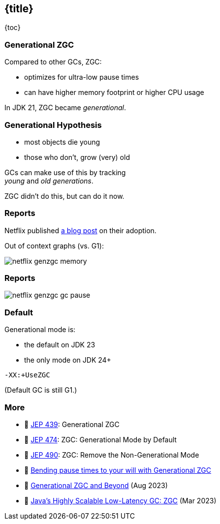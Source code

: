 == {title}

{toc}

=== Generational ZGC

Compared to other GCs, ZGC:

* optimizes for ultra-low pause times
* can have higher memory footprint or higher CPU usage

In JDK 21, ZGC became _generational_.

=== Generational Hypothesis

* most objects die young
* those who don't, grow (very) old

GCs can make use of this by tracking +
_young_ and _old generations_.

ZGC didn't do this, but can do it now.

=== Reports

Netflix published https://netflixtechblog.com/bending-pause-times-to-your-will-with-generational-zgc-256629c9386b[a blog post] on their adoption.

Out of context graphs (vs. G1):

image::images/netflix-genzgc-memory.webp[role="diagram"]

=== Reports

image::images/netflix-genzgc-gc-pause.webp[role="diagram"]

=== Default

Generational mode is:

* the default on JDK 23
* the only mode on JDK 24+

`-XX:+UseZGC`

(Default GC is still G1.)

=== More

* 📝 https://openjdk.org/jeps/439[JEP 439]: Generational ZGC
* 📝 https://openjdk.org/jeps/474[JEP 474]: ZGC: Generational Mode by Default
* 📝 https://openjdk.org/jeps/490[JEP 490]: ZGC: Remove the Non-Generational Mode
* 📝 https://netflixtechblog.com/bending-pause-times-to-your-will-with-generational-zgc-256629c9386b[Bending pause times to your will with Generational ZGC]
* 🎥 https://www.youtube.com/watch?v=YyXjC68l8mw[Generational ZGC and Beyond] (Aug 2023)
* 🎥 https://www.youtube.com/watch?v=U2Sx5lU0KM8[Java's Highly Scalable Low-Latency GC: ZGC] (Mar 2023)
